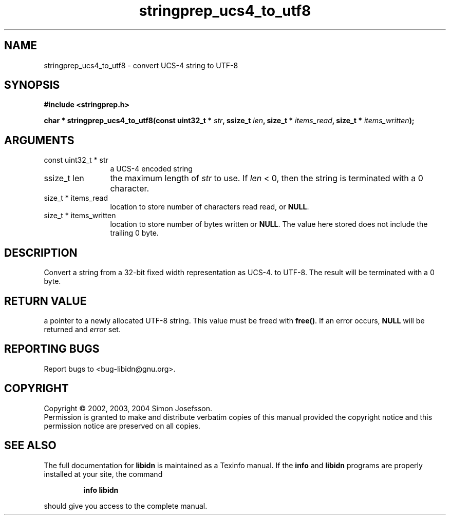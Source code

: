 .\" DO NOT MODIFY THIS FILE!  It was generated by gdoc.
.TH "stringprep_ucs4_to_utf8" 3 "0.5.15" "libidn" "libidn"
.SH NAME
stringprep_ucs4_to_utf8 \- convert UCS-4 string to UTF-8
.SH SYNOPSIS
.B #include <stringprep.h>
.sp
.BI "char * stringprep_ucs4_to_utf8(const uint32_t * " str ", ssize_t " len ", size_t * " items_read ", size_t * " items_written ");"
.SH ARGUMENTS
.IP "const uint32_t * str" 12
a UCS-4 encoded string
.IP "ssize_t len" 12
the maximum length of \fIstr\fP to use. If \fIlen\fP < 0, then
the string is terminated with a 0 character.
.IP "size_t * items_read" 12
location to store number of characters read read, or \fBNULL\fP.
.IP "size_t * items_written" 12
location to store number of bytes written or \fBNULL\fP.
The value here stored does not include the trailing 0
byte.
.SH "DESCRIPTION"
Convert a string from a 32-bit fixed width representation as UCS-4.
to UTF-8. The result will be terminated with a 0 byte.
.SH "RETURN VALUE"
a pointer to a newly allocated UTF-8 string.
This value must be freed with \fBfree()\fP. If an
error occurs, \fBNULL\fP will be returned and
\fIerror\fP set.
.SH "REPORTING BUGS"
Report bugs to <bug-libidn@gnu.org>.
.SH COPYRIGHT
Copyright \(co 2002, 2003, 2004 Simon Josefsson.
.br
Permission is granted to make and distribute verbatim copies of this
manual provided the copyright notice and this permission notice are
preserved on all copies.
.SH "SEE ALSO"
The full documentation for
.B libidn
is maintained as a Texinfo manual.  If the
.B info
and
.B libidn
programs are properly installed at your site, the command
.IP
.B info libidn
.PP
should give you access to the complete manual.
